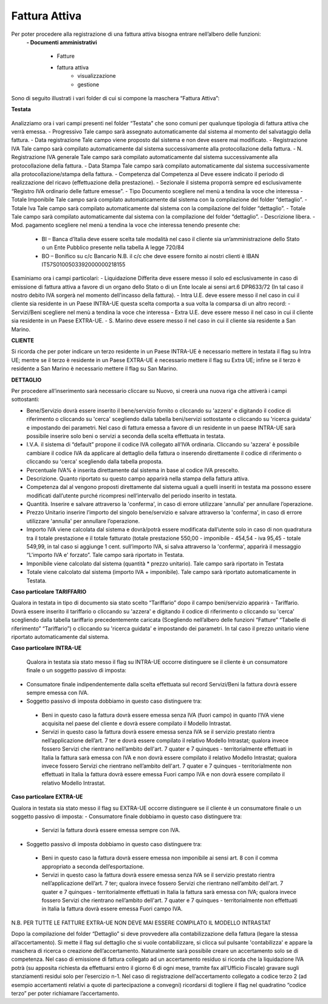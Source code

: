 ==============
Fattura Attiva
==============

Per poter procedere alla registrazione di una fattura attiva bisogna entrare nell’albero delle funzioni:  
 **- Documenti amministrativi**  
 
      - Fatture   
      - fattura attiva  
          - visualizzazione   
          - gestione  
          
Sono di seguito illustrati i vari folder di cui si compone la maschera “Fattura Attiva”:

**Testata**

.. figure:: /docs/screenshot/fatt_att_testata.png


Analizziamo ora i vari campi presenti nel folder “Testata” che sono comuni per qualunque tipologia di fattura attiva che verrà emessa. 
- Progressivo Tale campo sarà assegnato automaticamente dal sistema al momento del salvataggio della fattura. 
- Data registrazione Tale campo viene proposto dal sistema e non deve essere mai modificato. 
- Registrazione IVA Tale campo sarà compilato automaticamente dal sistema successivamente alla protocollazione della fattura. 
- N. Registrazione IVA generale Tale campo sarà compilato automaticamente dal sistema successivamente alla protocollazione della fattura. 
- Data Stampa Tale campo sarà compilato automaticamente dal sistema successivamente alla protocollazione/stampa della fattura. 
- Competenza dal  Competenza al Deve essere indicato il periodo di realizzazione del ricavo (effettuazione della prestazione). 
- Sezionale il sistema proporrà sempre ed esclusivamente “Registro IVA ordinario delle fatture emesse”.  
- Tipo Documento scegliere nel menù a tendina la voce che interessa 
- Totale Imponibile Tale campo sarà compilato automaticamente dal sistema con la compilazione del folder “dettaglio”. 
- Totale Iva Tale campo sarà compilato automaticamente dal sistema con la compilazione del folder “dettaglio”. 
- Totale Tale campo sarà compilato automaticamente dal sistema con la compilazione del folder “dettaglio”. 
- Descrizione libera. 
- Mod. pagamento scegliere nel menù a tendina la voce che interessa tenendo presente che:  
      - BI – Banca d’Italia deve essere scelta tale modalità nel caso il cliente sia  un’amministrazione dello Stato o un Ente Pubblico presente nella tabella A legge 720/84 
      - BO – Bonifico su c/c Bancario N.B. il c/c che deve essere fornito ai nostri clienti è  IBAN IT57S0100503392000000218155 
   
Esaminiamo ora i campi particolari: 
- Liquidazione Differita deve essere messo il   solo ed esclusivamente in caso di emissione di fattura attiva a favore di un organo dello Stato o di un Ente locale ai sensi art.6 DPR633/72 (In tal caso il nostro debito IVA sorgerà nel momento dell’incasso della fattura). 
- Intra U.E. deve essere messo il   nel caso in cui il cliente sia residente in un Paese INTRA-UE questa scelta comporta a sua volta la comparsa di un altro record: 
- Servizi/Beni scegliere nel menù a tendina la voce che interessa 
- Extra U.E. deve essere messo il   nel caso in cui il cliente sia residente in un Paese EXTRA-UE. 
- S. Marino deve essere messo il   nel caso in cui il cliente sia residente a San Marino. 

**CLIENTE**
 
Si ricorda che per poter indicare un terzo residente in un Paese INTRA-UE è necessario mettere in testata il flag su Intra UE; mentre se il terzo è residente in un Paese EXTRA-UE è necessario mettere il flag su Extra UE; infine se il terzo è residente a San Marino è necessario mettere il flag su San Marino. 

**DETTAGLIO**

Per procedere all’inserimento sarà necessario cliccare su  Nuovo, si creerà una nuova riga che attiverà i campi sottostanti: 

- Bene/Servizio dovrà essere inserito il bene/servizio fornito o cliccando su 'azzera' e digitando il codice di riferimento o cliccando su 'cerca' scegliendo dalla tabella beni/servizi sottostante o cliccando su 'ricerca guidata' e impostando dei parametri. Nel caso di fattura emessa a favore di  un residente in un paese INTRA-UE sarà possibile inserire solo beni o servizi a seconda della scelta effettuata in testata. 
- I.V.A. il sistema di “default” propone il codice IVA collegato all’IVA ordinaria. Cliccando su 'azzera' è possibile cambiare il codice IVA da applicare al dettaglio della fattura o inserendo direttamente il codice di riferimento o cliccando su 'cerca' scegliendo dalla tabella proposta. 
- Percentuale IVA% è inserita direttamente dal sistema in base al codice IVA prescelto. 
- Descrizione. Quanto riportato su questo campo apparirà nella stampa della fattura attiva. 
- Competenza dal al vengono proposti direttamente dal sistema uguali a quelli inseriti in testata ma possono essere modificati dall’utente purché ricompresi nell’intervallo del periodo inserito in testata. 
- Quantità. Inserire e salvare attraverso la 'conferma',  in caso di errore utilizzare 'annulla' per annullare l’operazione. 
- Prezzo Unitario inserire l’importo del singolo bene/servizio e salvare attraverso la 'conferma',  in caso di errore utilizzare 'annulla' per annullare l’operazione. 
- Importo IVA viene calcolata dal sistema e dovrà/potrà essere modificata dall’utente solo in caso di non quadratura tra il totale prestazione e il totale fatturato (totale prestazione 550,00 - imponibile - 454,54 - iva 95,45 - totale 549,99, in tal caso si aggiunge 1 cent. sull’importo IVA, si salva attraverso la 'conferma', apparirà il messaggio “L'importo IVA e' forzato”. Tale campo sarà riportato in Testata. 
- Imponibile viene calcolato dal sistema (quantità * prezzo unitario). Tale campo sarà riportato in Testata 
- Totale viene calcolato dal sistema (importo IVA + imponibile). Tale campo sarà riportato automaticamente in Testata. 

**Caso particolare TARIFFARIO**
 
Qualora in testata in tipo di documento sia stato scelto “Tariffario” dopo il campo beni/servizio apparirà 
- Tariffario. Dovrà essere inserito il tariffario o cliccando su 'azzera' e digitando il codice di riferimento o cliccando su 'cerca' scegliendo dalla tabella tariffario precedentemente caricata (Scegliendo nell’albero delle funzioni “Fatture” “Tabelle di riferimento” “Tariffario”) o cliccando su 'ricerca guidata' e impostando dei parametri. In tal caso il prezzo unitario viene riportato automaticamente  dal sistema. 

**Caso particolare INTRA-UE** 
 
 Qualora  in  testata  sia  stato  messo il flag su INTRA-UE occorre  distinguere se il cliente è un consumatore finale o un soggetto passivo di imposta: 
- Consumatore finale indipendentemente dalla scelta effettuata sul record Servizi/Beni la fattura dovrà essere sempre emessa con IVA. 
- Soggetto passivo di imposta dobbiamo in questo caso distinguere tra: 

 - Beni in questo caso la fattura dovrà essere emessa senza IVA (fuori campo) in quanto l’IVA viene acquisita nel paese del cliente e dovrà essere compilato il Modello Intrastat. 
 - Servizi in questo caso la fattura dovrà essere emessa senza IVA se il servizio prestato rientra nell’applicazione dell’art. 7 ter e dovrà essere compilato il relativo Modello Intrastat; qualora invece fossero Servizi che rientrano nell’ambito dell'art. 7 quater e 7 quinques - territorialmente effettuati in Italia la fattura sarà emessa con IVA e non dovrà essere compilato il relativo Modello Intrastat; qualora invece fossero Servizi che rientrano nell’ambito dell'art. 7 quater e 7 quinques - territorialmente non effettuati in Italia la fattura dovrà essere emessa Fuori campo IVA e non dovrà essere compilato il relativo Modello Intrastat. 

**Caso particolare EXTRA-UE** 
 
Qualora in testata sia stato messo il flag su EXTRA-UE occorre distinguere se il cliente è un consumatore finale o un soggetto passivo di imposta: 
- Consumatore finale dobbiamo in questo caso distinguere tra: 
 - Servizi la fattura dovrà essere emessa sempre con IVA.  
 
- Soggetto passivo di imposta dobbiamo in questo caso distinguere tra: 
 - Beni in questo caso la fattura dovrà essere emessa non imponibile ai sensi art. 8 con il comma appropriato a seconda dell’esportazione.  
 - Servizi in questo caso la fattura dovrà essere emessa senza IVA se il servizio prestato rientra nell’applicazione dell’art. 7 ter; qualora invece fossero Servizi che rientrano nell’ambito dell'art. 7 quater  e 7 quinques - territorialmente effettuati in Italia la fattura sarà emessa con IVA; qualora invece fossero Servizi che rientrano nell’ambito dell'art. 7 quater e 7 quinques - territorialmente non effettuati in Italia la fattura dovrà essere emessa Fuori campo IVA. 
 
N.B. PER TUTTE LE FATTURE EXTRA-UE NON DEVE MAI ESSERE COMPILATO IL MODELLO INTRASTAT 
 
Dopo la compilazione del folder “Dettaglio” si deve provvedere alla contabilizzazione della fattura (legare la stessa all’accertamento). Si mette il flag sul dettaglio che si vuole contabilizzare, si clicca sul pulsante 'contabilizza' e appare la maschera di ricerca o creazione dell’accertamento.  Naturalmente sarà possibile creare un accertamento solo se di competenza. Nel caso di emissione di fattura collegato ad un accertamento residuo si ricorda che la liquidazione IVA potrà (su apposita richiesta da effettuarsi entro il giorno 6 di ogni mese, tramite fax all’Ufficio Fiscale) gravare sugli stanziamenti residui solo per l’esercizio n-1. Nel caso di registrazione dell’accertamento collegato a codice terzo 2 (ad esempio accertamenti relativi  a quote di partecipazione a convegni) ricordarsi di togliere il flag nel quadratino “codice terzo” per poter richiamare l’accertamento. 


